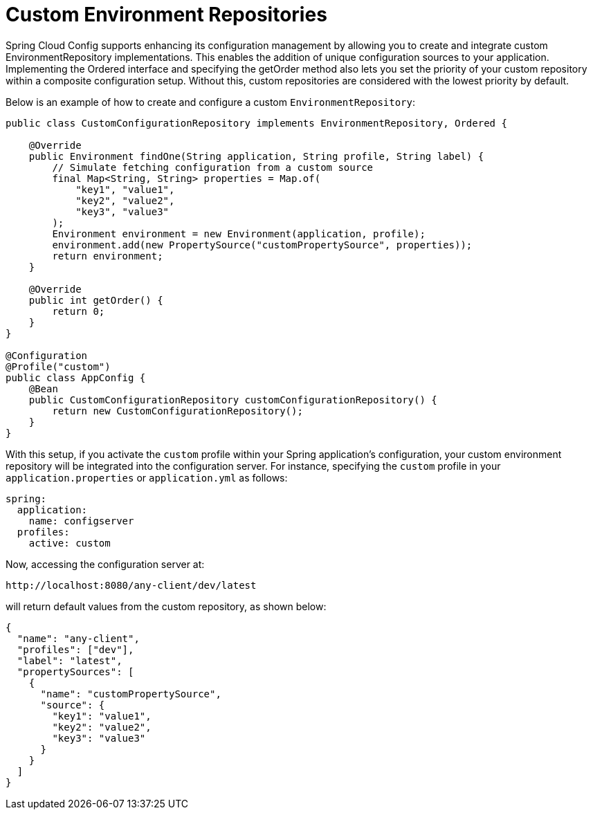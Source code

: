 [[custom-environment-repositories]]
= Custom Environment Repositories

Spring Cloud Config supports enhancing its configuration management by allowing you to create and integrate custom EnvironmentRepository implementations. This enables the addition of unique configuration sources to your application. Implementing the Ordered interface and specifying the getOrder method also lets you set the priority of your custom repository within a composite configuration setup. Without this, custom repositories are considered with the lowest priority by default.

Below is an example of how to create and configure a custom `EnvironmentRepository`:

[source,java]
----
public class CustomConfigurationRepository implements EnvironmentRepository, Ordered {

    @Override
    public Environment findOne(String application, String profile, String label) {
        // Simulate fetching configuration from a custom source
        final Map<String, String> properties = Map.of(
            "key1", "value1",
            "key2", "value2",
            "key3", "value3"
        );
        Environment environment = new Environment(application, profile);
        environment.add(new PropertySource("customPropertySource", properties));
        return environment;
    }

    @Override
    public int getOrder() {
        return 0;
    }
}

@Configuration
@Profile("custom")
public class AppConfig {
    @Bean
    public CustomConfigurationRepository customConfigurationRepository() {
        return new CustomConfigurationRepository();
    }
}
----

With this setup, if you activate the `custom` profile within your Spring application's configuration, your custom environment repository will be integrated into the configuration server. For instance, specifying the `custom` profile in your `application.properties` or `application.yml` as follows:

[source,yaml]
----
spring:
  application:
    name: configserver
  profiles:
    active: custom
----

Now, accessing the configuration server at:
----
http://localhost:8080/any-client/dev/latest
----
will return default values from the custom repository, as shown below:
[source,json]
----
{
  "name": "any-client",
  "profiles": ["dev"],
  "label": "latest",
  "propertySources": [
    {
      "name": "customPropertySource",
      "source": {
        "key1": "value1",
        "key2": "value2",
        "key3": "value3"
      }
    }
  ]
}
----
